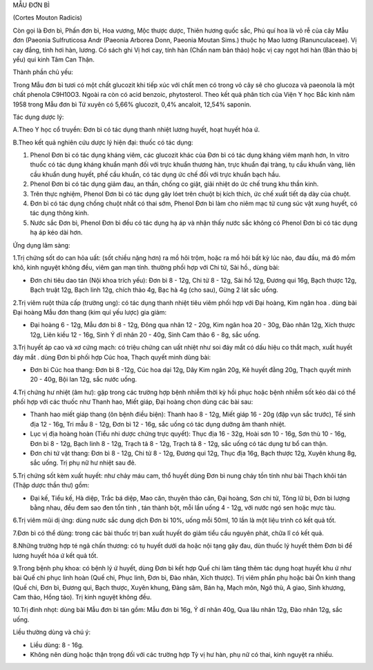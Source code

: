 .. _plants_mau_don_bi:




MẪU ĐƠN BÌ

(Cortes Mouton Radicis)

Còn gọi là Đơn bì, Phấn đơn bì, Hoa vương, Mộc thược dược, Thiên hương
quốc sắc, Phú quí hoa là vỏ rễ của cây Mẫu đơn (Paeonia Sulfruticosa
Andr (Paeonia Arborea Donn, Paeonia Moutan Sims.) thuộc họ Mao lương
(Ranunculaceae). Vị cay đắng, tính hơi hàn, lương. Có sách ghi Vị hơi
cay, tính hàn (Chấn nam bản thảo) hoặc vị cay ngọt hơi hàn (Bản thảo bị
yếu) qui kinh Tâm Can Thận.

Thành phần chủ yếu:

Trong Mẫu đơn bì tươi có một chất glucozit khi tiếp xúc với chất men có
trong vỏ cây sẽ cho glucoza và paeonola là một chất phenola C9H10O3.
Ngoài ra còn có acid benzoic, phytosterol. Theo kết quả phân tích của
Viện Y học Bắc kinh năm 1958 trong Mẫu đơn bì Tứ xuyên có 5,66%
glucozit, 0,4% ancaloit, 12,54% saponin.

Tác dụng dược lý:

A.Theo Y học cổ truyền: Đơn bì có tác dụng thanh nhiệt lương huyết, hoạt
huyết hóa ứ.

B.Theo kết quả nghiên cứu dược lý hiện đại: thuốc có tác dụng:

#. Phenol Đơn bì có tác dụng kháng viêm, các glucozit khác của Đơn bì có
   tác dụng kháng viêm mạnh hơn, In vitro thuốc có tác dụng kháng khuẩn
   mạnh đối với trực khuẩn thương hàn, trực khuẩn đại tràng, tụ cầu
   khuẩn vàng, liên cầu khuẩn dung huyết, phế cầu khuẩn, có tác dụng ức
   chế đối với trực khuẩn bạch hầu.
#. Phenol Đơn bì có tác dụng giảm đau, an thần, chống co giật, giải
   nhiệt do ức chế trung khu thần kinh.
#. Trên thực nghiệm, Phenol Đơn bì có tác dụng gây lóet trên chuột bị
   kích thích, ức chế xuất tiết dạ dày của chuột.
#. Đơn bì có tác dụng chống chuột nhắt có thai sớm, Phenol Đơn bì làm
   cho niêm mạc tử cung súc vật xung huyết, có tác dụng thông kinh.
#. Nước sắc Đơn bì, Phenol Đơn bì đều có tác dụng hạ áp và nhận thấy
   nước sắc không có Phenol Đơn bì có tác dụng hạ áp kéo dài hơn.

Ứng dụng lâm sàng:

1.Trị chứng sốt do can hỏa uất: (sốt chiều nặng hơn) ra mồ hôi trộm,
hoặc ra mồ hôi bất kỳ lúc nào, đau đầu, má đỏ mồm khô, kinh nguyệt không
đều, viêm gan mạn tính. thường phối hợp với Chi tử, Sài hồ., dùng bài:

-  Đơn chi tiêu dao tán (Nội khoa trích yếu): Đơn bì 8 - 12g, Chi tử 8 -
   12g, Sài hồ 12g, Đương qui 16g, Bạch thược 12g, Bạch truật 12g, Bạch
   linh 12g, chích thảo 4g, Bạc hà 4g (cho sau), Gừng 2 lát sắc uống.

2.Trị viêm ruột thừa cấp (trường ung): có tác dụng thanh nhiệt tiêu viêm
phối hợp với Đại hoàng, Kim ngân hoa . dùng bài Đại hoàng Mẫu đơn thang
(kim quỉ yếu lược) gia giảm:

-  Đại hoàng 6 - 12g, Mẫu đơn bì 8 - 12g, Đông qua nhân 12 - 20g, Kim
   ngân hoa 20 - 30g, Đào nhân 12g, Xích thược 12g, Liên kiều 12 - 16g,
   Sinh Ý dĩ nhân 20 - 40g, Sinh Cam thảo 6 - 8g, sắc uống.

3.Trị huyết áp cao và xơ cứng mạch: có triệu chứng can uất nhiệt như soi
đáy mắt có dấu hiệu co thắt mạch, xuất huyết đáy mắt . dùng Đơn bì phối
hợp Cúc hoa, Thạch quyết minh dùng bài:

-  Đơn bì Cúc hoa thang: Đơn bì 8 -12g, Cúc hoa dại 12g, Dây Kim ngân
   20g, Kê huyết đằng 20g, Thạch quyết minh 20 - 40g, Bội lan 12g, sắc
   nước uống.

4.Trị chứng hư nhiệt (âm hư): gặp trong các trường hợp bệnh nhiễm thời
kỳ hồi phục hoặc bệnh nhiễm sốt kéo dài có thể phối hợp với các thuốc
như Thanh hao, Miết giáp, Đại hoàng chọn dùng các bài sau:

-  Thanh hao miết giáp thang (ôn bệnh điều biện): Thanh hao 8 - 12g,
   Miết giáp 16 - 20g (đập vụn sắc trước), Tế sinh địa 12 - 16g, Tri mẫu
   8 - 12g, Đơn bì 12 - 16g, sắc uống có tác dụng dưỡng âm thanh nhiệt.
-  Lục vị địa hoàng hoàn (Tiểu nhi dược chứng trực quyết): Thục địa 16 -
   32g, Hoài sơn 10 - 16g, Sơn thù 10 - 16g, Đơn bì 8 - 12g, Bạch linh 8
   - 12g, Trạch tả 8 - 12g, Trạch tả 8 - 12g, sắc uống có tác dụng tư bổ
   can thận.
-  Đơn chi tứ vật thang: Đơn bì 8 - 12g, Chi tử 8 - 12g, Đương qui 12g,
   Thục địa 16g, Bạch thược 12g, Xuyên khung 8g, sắc uống. Trị phụ nữ hư
   nhiệt sau đẻ.

5.Trị chứng sốt kèm xuất huyết: như chảy máu cam, thổ huyết dùng Đơn bì
nung cháy tồn tính như bài Thạch khôi tán (Thập dược thần thư) gồm:

-  Đại kế, Tiểu kế, Hà diệp, Trắc bá diệp, Mao căn, thuyên thảo căn, Đại
   hoàng, Sơn chi tử, Tông lữ bì, Đơn bì lượng bằng nhau, đều đem sao
   đen tồn tính , tán thành bột, mỗi lần uống 4 - 12g, với nước ngó sen
   hoặc mực tàu.

6.Trị viêm mũi dị ứng: dùng nước sắc dung dịch Đơn bì 10%, uống mỗi
50ml, 10 lần là một liệu trình có kết quả tốt.

7.Đơn bì có thể dùng: trong các bài thuốc trị ban xuất huyết do giảm
tiểu cầu nguyên phát, chữa lî có kết quả.

8.Những trường hợp té ngã chấn thương: có tụ huyết dưới da hoặc nội tạng
gây đau, dùn thuốc lý huyết thêm Đơn bì để lương huyết hóa ứ kết quả
tốt.

9.Trong bệnh phụ khoa: có bệnh lý ứ huyết, dùng Đơn bì kết hợp Quế chi
làm tăng thêm tác dụng hoạt huyết khu ứ như bài Quế chi phục linh hoàn
(Quế chi, Phục linh, Đơn bì, Đào nhân, Xích thược). Trị viêm phần phụ
hoặc bài Ôn kinh thang (Quế chi, Đơn bì, Đương qui, Bạch thược, Xuyên
khung, Đảng sâm, Bán hạ, Mạch môn, Ngô thù, A giao, Sinh khương, Cam
thảo, Hồng táo). Trị kinh nguyệt không đều.

10.Trị đinh nhọt: dùng bài Mẫu đơn bì tán gồm: Mẫu đơn bì 16g, Ý dĩ nhân
40g, Qua lâu nhân 12g, Đào nhân 12g, sắc uống.

Liều thường dùng và chú ý:

-  Liều dùng: 8 - 16g.
-  Không nên dùng hoặc thận trọng đối với các trường hợp Tỳ vị hư hàn,
   phụ nữ có thai, kinh nguyệt ra nhiều.

 

..  image:: MAUDONBI.JPG
   :width: 50px
   :height: 50px
   :target: MAUDONBI_.htm
